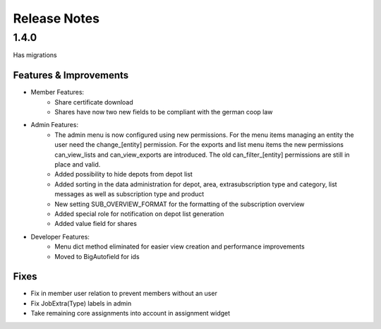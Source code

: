 Release Notes
=============

1.4.0
-----
Has  migrations

Features & Improvements
^^^^^^^^^^^^^^^^^^^^^^^
* Member Features:
    * Share certificate download
    * Shares have now two new fields to be compliant with the german coop law

* Admin Features:
    * The admin menu is now configured using new permissions. For the menu items managing an entity the user need the change_[entity] permission. For the exports and list menu items the new permissions can_view_lists and can_view_exports are introduced. The old can_filter_[entity] permissions are still in place and valid. 
    * Added possibility to hide depots from depot list
    * Added sorting in the data administration for depot, area, extrasubscription type and category, list messages as well as subscription type and product
    * New setting SUB_OVERVIEW_FORMAT for the formatting of the subscription overview
    * Added special role for notification on depot list generation
    * Added value field for shares

* Developer Features:
    * Menu dict method eliminated for easier view creation and performance improvements
    * Moved to BigAutofield for ids

Fixes
^^^^^
* Fix in member user relation to prevent members without an user
* Fix JobExtra(Type) labels in admin
* Take remaining core assignments into account in assignment widget
